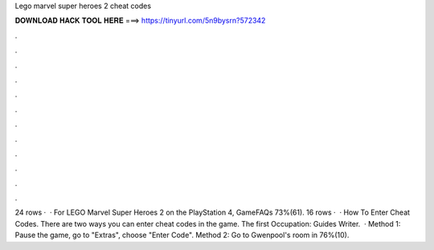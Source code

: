 Lego marvel super heroes 2 cheat codes

𝐃𝐎𝐖𝐍𝐋𝐎𝐀𝐃 𝐇𝐀𝐂𝐊 𝐓𝐎𝐎𝐋 𝐇𝐄𝐑𝐄 ===> https://tinyurl.com/5n9bysrn?572342

.

.

.

.

.

.

.

.

.

.

.

.

24 rows ·  · For LEGO Marvel Super Heroes 2 on the PlayStation 4, GameFAQs 73%(61). 16 rows ·  · How To Enter Cheat Codes. There are two ways you can enter cheat codes in the game. The first Occupation: Guides Writer.  · Method 1: Pause the game, go to "Extras", choose "Enter Code". Method 2: Go to Gwenpool's room in 76%(10).